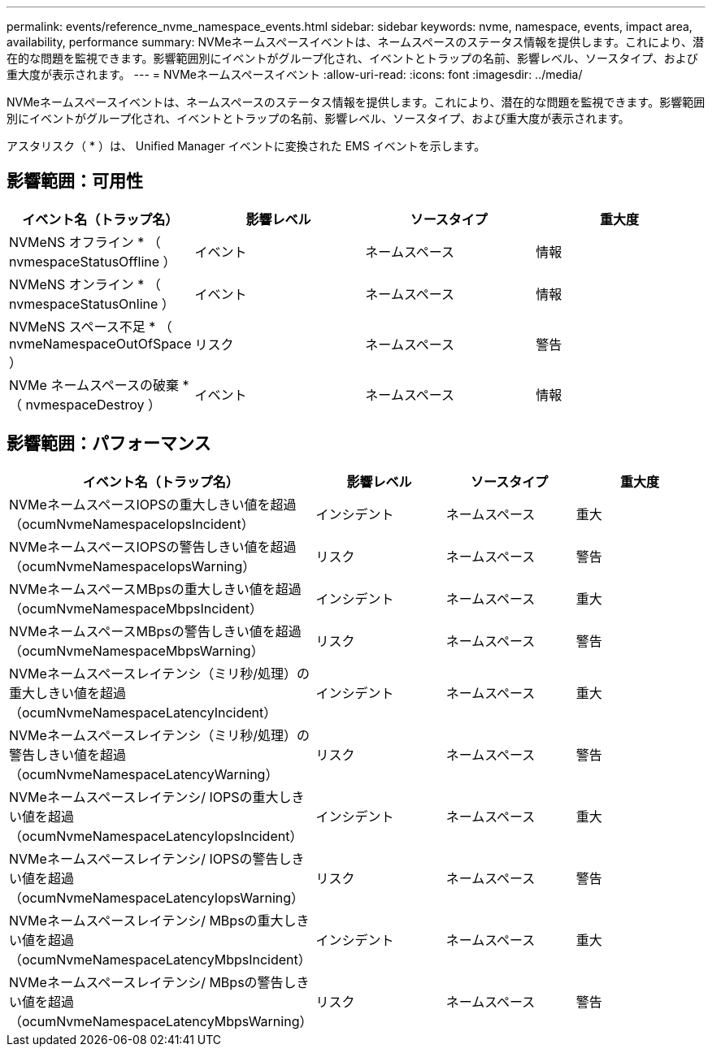 ---
permalink: events/reference_nvme_namespace_events.html 
sidebar: sidebar 
keywords: nvme, namespace, events, impact area, availability, performance 
summary: NVMeネームスペースイベントは、ネームスペースのステータス情報を提供します。これにより、潜在的な問題を監視できます。影響範囲別にイベントがグループ化され、イベントとトラップの名前、影響レベル、ソースタイプ、および重大度が表示されます。 
---
= NVMeネームスペースイベント
:allow-uri-read: 
:icons: font
:imagesdir: ../media/


[role="lead"]
NVMeネームスペースイベントは、ネームスペースのステータス情報を提供します。これにより、潜在的な問題を監視できます。影響範囲別にイベントがグループ化され、イベントとトラップの名前、影響レベル、ソースタイプ、および重大度が表示されます。

アスタリスク（ * ）は、 Unified Manager イベントに変換された EMS イベントを示します。



== 影響範囲：可用性

|===
| イベント名（トラップ名） | 影響レベル | ソースタイプ | 重大度 


 a| 
NVMeNS オフライン * （ nvmespaceStatusOffline ）
 a| 
イベント
 a| 
ネームスペース
 a| 
情報



 a| 
NVMeNS オンライン * （ nvmespaceStatusOnline ）
 a| 
イベント
 a| 
ネームスペース
 a| 
情報



 a| 
NVMeNS スペース不足 * （ nvmeNamespaceOutOfSpace ）
 a| 
リスク
 a| 
ネームスペース
 a| 
警告



 a| 
NVMe ネームスペースの破棄 * （ nvmespaceDestroy ）
 a| 
イベント
 a| 
ネームスペース
 a| 
情報

|===


== 影響範囲：パフォーマンス

|===
| イベント名（トラップ名） | 影響レベル | ソースタイプ | 重大度 


 a| 
NVMeネームスペースIOPSの重大しきい値を超過（ocumNvmeNamespaceIopsIncident）
 a| 
インシデント
 a| 
ネームスペース
 a| 
重大



 a| 
NVMeネームスペースIOPSの警告しきい値を超過（ocumNvmeNamespaceIopsWarning）
 a| 
リスク
 a| 
ネームスペース
 a| 
警告



 a| 
NVMeネームスペースMBpsの重大しきい値を超過（ocumNvmeNamespaceMbpsIncident）
 a| 
インシデント
 a| 
ネームスペース
 a| 
重大



 a| 
NVMeネームスペースMBpsの警告しきい値を超過（ocumNvmeNamespaceMbpsWarning）
 a| 
リスク
 a| 
ネームスペース
 a| 
警告



 a| 
NVMeネームスペースレイテンシ（ミリ秒/処理）の重大しきい値を超過（ocumNvmeNamespaceLatencyIncident）
 a| 
インシデント
 a| 
ネームスペース
 a| 
重大



 a| 
NVMeネームスペースレイテンシ（ミリ秒/処理）の警告しきい値を超過（ocumNvmeNamespaceLatencyWarning）
 a| 
リスク
 a| 
ネームスペース
 a| 
警告



 a| 
NVMeネームスペースレイテンシ/ IOPSの重大しきい値を超過（ocumNvmeNamespaceLatencyIopsIncident）
 a| 
インシデント
 a| 
ネームスペース
 a| 
重大



 a| 
NVMeネームスペースレイテンシ/ IOPSの警告しきい値を超過（ocumNvmeNamespaceLatencyIopsWarning）
 a| 
リスク
 a| 
ネームスペース
 a| 
警告



 a| 
NVMeネームスペースレイテンシ/ MBpsの重大しきい値を超過（ocumNvmeNamespaceLatencyMbpsIncident）
 a| 
インシデント
 a| 
ネームスペース
 a| 
重大



 a| 
NVMeネームスペースレイテンシ/ MBpsの警告しきい値を超過（ocumNvmeNamespaceLatencyMbpsWarning）
 a| 
リスク
 a| 
ネームスペース
 a| 
警告

|===